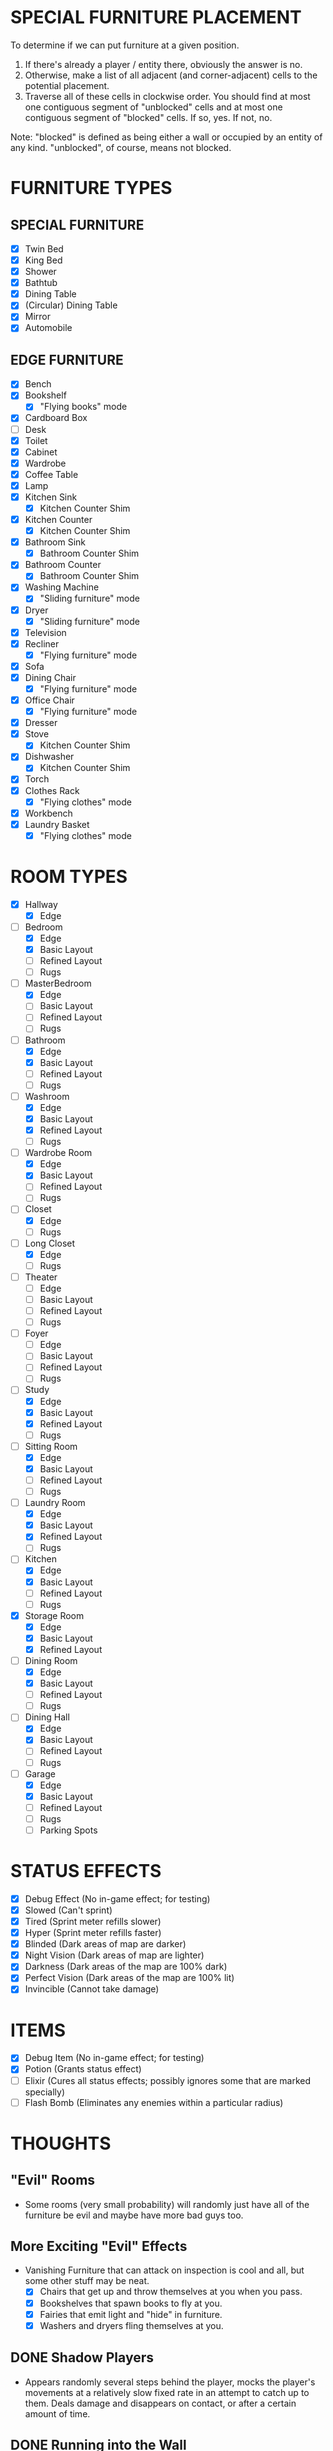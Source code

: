 
* SPECIAL FURNITURE PLACEMENT
  To determine if we can put furniture at a given position.

  1. If there's already a player / entity there, obviously the answer
     is no.
  2. Otherwise, make a list of all adjacent (and corner-adjacent)
     cells to the potential placement.
  3. Traverse all of these cells in clockwise order. You should find
     at most one contiguous segment of "unblocked" cells and at most
     one contiguous segment of "blocked" cells. If so, yes. If not,
     no.

  Note: "blocked" is defined as being either a wall or occupied by an
  entity of any kind. "unblocked", of course, means not blocked.
* FURNITURE TYPES
** SPECIAL FURNITURE
   + [X] Twin Bed
   + [X] King Bed
   + [X] Shower
   + [X] Bathtub
   + [X] Dining Table
   + [X] (Circular) Dining Table
   + [X] Mirror
   + [X] Automobile
** EDGE FURNITURE
   + [X] Bench
   + [X] Bookshelf
     - [X] "Flying books" mode
   + [X] Cardboard Box
   + [ ] Desk
   + [X] Toilet
   + [X] Cabinet
   + [X] Wardrobe
   + [X] Coffee Table
   + [X] Lamp
   + [X] Kitchen Sink
     - [X] Kitchen Counter Shim
   + [X] Kitchen Counter
     - [X] Kitchen Counter Shim
   + [X] Bathroom Sink
     - [X] Bathroom Counter Shim
   + [X] Bathroom Counter
     - [X] Bathroom Counter Shim
   + [X] Washing Machine
     - [X] "Sliding furniture" mode
   + [X] Dryer
     - [X] "Sliding furniture" mode
   + [X] Television
   + [X] Recliner
     - [X] "Flying furniture" mode
   + [X] Sofa
   + [X] Dining Chair
     - [X] "Flying furniture" mode
   + [X] Office Chair
     - [X] "Flying furniture" mode
   + [X] Dresser
   + [X] Stove
     - [X] Kitchen Counter Shim
   + [X] Dishwasher
     - [X] Kitchen Counter Shim
   + [X] Torch
   + [X] Clothes Rack
     - [X] "Flying clothes" mode
   + [X] Workbench
   + [X] Laundry Basket
     - [X] "Flying clothes" mode
* ROOM TYPES
  + [X] Hallway
    + [X] Edge
  + [-] Bedroom
    + [X] Edge
    + [X] Basic Layout
    + [ ] Refined Layout
    + [ ] Rugs
  + [-] MasterBedroom
    + [X] Edge
    + [ ] Basic Layout
    + [ ] Refined Layout
    + [ ] Rugs
  + [-] Bathroom
    + [X] Edge
    + [X] Basic Layout
    + [ ] Refined Layout
    + [ ] Rugs
  + [-] Washroom
    + [X] Edge
    + [X] Basic Layout
    + [X] Refined Layout
    + [ ] Rugs
  + [-] Wardrobe Room
    + [X] Edge
    + [X] Basic Layout
    + [ ] Refined Layout
    + [ ] Rugs
  + [-] Closet
    + [X] Edge
    + [ ] Rugs
  + [-] Long Closet
    + [X] Edge
    + [ ] Rugs
  + [ ] Theater
    + [ ] Edge
    + [ ] Basic Layout
    + [ ] Refined Layout
    + [ ] Rugs
  + [ ] Foyer
    + [ ] Edge
    + [ ] Basic Layout
    + [ ] Refined Layout
    + [ ] Rugs
  + [-] Study
    + [X] Edge
    + [X] Basic Layout
    + [X] Refined Layout
    + [ ] Rugs
  + [-] Sitting Room
    + [X] Edge
    + [X] Basic Layout
    + [ ] Refined Layout
    + [ ] Rugs
  + [-] Laundry Room
    + [X] Edge
    + [X] Basic Layout
    + [X] Refined Layout
    + [ ] Rugs
  + [-] Kitchen
    + [X] Edge
    + [X] Basic Layout
    + [ ] Refined Layout
    + [ ] Rugs
  + [X] Storage Room
    + [X] Edge
    + [X] Basic Layout
    + [X] Refined Layout
  + [-] Dining Room
    + [X] Edge
    + [X] Basic Layout
    + [ ] Refined Layout
    + [ ] Rugs
  + [-] Dining Hall
    + [X] Edge
    + [X] Basic Layout
    + [ ] Refined Layout
    + [ ] Rugs
  + [-] Garage
    + [X] Edge
    + [X] Basic Layout
    + [ ] Refined Layout
    + [ ] Rugs
    + [ ] Parking Spots
* STATUS EFFECTS
  + [X] Debug Effect (No in-game effect; for testing)
  + [X] Slowed (Can't sprint)
  + [X] Tired (Sprint meter refills slower)
  + [X] Hyper (Sprint meter refills faster)
  + [X] Blinded (Dark areas of map are darker)
  + [X] Night Vision (Dark areas of map are lighter)
  + [X] Darkness (Dark areas of the map are 100% dark)
  + [X] Perfect Vision (Dark areas of the map are 100% lit)
  + [X] Invincible (Cannot take damage)
* ITEMS
  + [X] Debug Item (No in-game effect; for testing)
  + [X] Potion (Grants status effect)
  + [ ] Elixir (Cures all status effects; possibly ignores some that
    are marked specially)
  + [ ] Flash Bomb (Eliminates any enemies within a particular radius)
* THOUGHTS
** "Evil" Rooms
   + Some rooms (very small probability) will randomly just have all
     of the furniture be evil and maybe have more bad guys too.
** More Exciting "Evil" Effects
   + Vanishing Furniture that can attack on inspection is cool and
     all, but some other stuff may be neat.
     - [X] Chairs that get up and throw themselves at you when you pass.
     - [X] Bookshelves that spawn books to fly at you.
     - [X] Fairies that emit light and "hide" in furniture.
     - [X] Washers and dryers fling themselves at you.
** DONE Shadow Players
  + Appears randomly several steps behind the player, mocks the
    player's movements at a relatively slow fixed rate in an attempt
    to catch up to them. Deals damage and disappears on contact, or
    after a certain amount of time.
** DONE Running into the Wall
   Minor bug with the player running. If holding the run button, the
   player continues to consume stamina even if facing a wall or other
   impassible object. Need to fix this.
** Stuff on Tabletops
   Surfaces like dining tables or dressers may be able to contain
   things. Generally for decoration purposes, but these things may
   also produce light.

   Possible "things" to be on surfaces
   + [ ] Torches
   + [ ] Lamps
   + [ ] Books
** The Leprechaun
   So not an actual enemy. Just a persistent background object that
   runs around to different rooms doing fun stuff when the player's
   viewport leaves the room.
   + Opening and closing all boxes in the room
   + Filling or emptying all laundry baskets in the room
   + Flipping all chairs to face the opposite way
   + Flipping all chairs upside down
   + Changing the designs of the rugs
** DONE Coherence
   If matching counters or sinks are next to each other, consider
   having them change images to look like they're part of a larger
   piece.
   + Note: Probably not if they're vanishing though.
   + Done for kitchens / bathroom / washroom
** Visuals
   Some brief video animations to play on the television and
   (eventually) projector screen.
** DONE Book Behavior
   Flying books may want to run away from the flashlight too, like
   flying clothes. Not to a hiding place but... just away.
** Occupational Ghosts
   Ghosts that spawn (maybe as ambients, maybe next to furniture) in
   specific rooms.
   + A chef in kitchens who throws knives at you.
   + A butler in dining rooms / halls who throws something at you.
   + A maid in the wardrobe room or laundry room who throws something
     at you.
   + A lady of the house in the bedroom or wardrobe room who throws
     something at you.
** Black Cat
   No haunted house is complete without one. Ambient. Appears in the
   corner of the screen and wanders around. Relatively harmless and
   runs away from the player. If cornered may attack.
* LIGHTING REVAMP
  1. [ ] Disable the old lighting system
  2. [ ] Individual nodes for different types of lighting
  3. [ ] Torches to use new lighting
  4. [ ] All other furniture to new lighting
  5. [ ] Fairies to new lighting
  6. [ ] The player to new lighting
  7. [ ] Status effects on the new DarkBox
  8. [ ] Remove all of the unused nodes
  9. [ ] Remove old lighting functions
